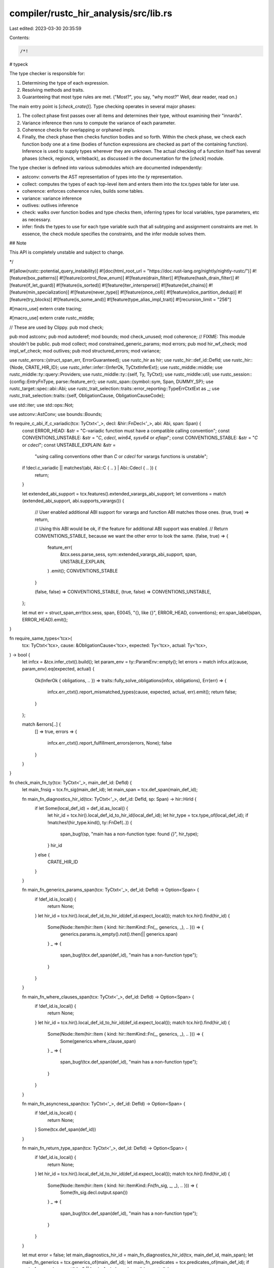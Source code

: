 compiler/rustc_hir_analysis/src/lib.rs
======================================

Last edited: 2023-03-30 20:35:59

Contents:

.. code-block:: rs

    /*!

# typeck

The type checker is responsible for:

1. Determining the type of each expression.
2. Resolving methods and traits.
3. Guaranteeing that most type rules are met. ("Most?", you say, "why most?"
   Well, dear reader, read on.)

The main entry point is [`check_crate()`]. Type checking operates in
several major phases:

1. The collect phase first passes over all items and determines their
   type, without examining their "innards".

2. Variance inference then runs to compute the variance of each parameter.

3. Coherence checks for overlapping or orphaned impls.

4. Finally, the check phase then checks function bodies and so forth.
   Within the check phase, we check each function body one at a time
   (bodies of function expressions are checked as part of the
   containing function). Inference is used to supply types wherever
   they are unknown. The actual checking of a function itself has
   several phases (check, regionck, writeback), as discussed in the
   documentation for the [`check`] module.

The type checker is defined into various submodules which are documented
independently:

- astconv: converts the AST representation of types
  into the `ty` representation.

- collect: computes the types of each top-level item and enters them into
  the `tcx.types` table for later use.

- coherence: enforces coherence rules, builds some tables.

- variance: variance inference

- outlives: outlives inference

- check: walks over function bodies and type checks them, inferring types for
  local variables, type parameters, etc as necessary.

- infer: finds the types to use for each type variable such that
  all subtyping and assignment constraints are met. In essence, the check
  module specifies the constraints, and the infer module solves them.

## Note

This API is completely unstable and subject to change.

*/

#![allow(rustc::potential_query_instability)]
#![doc(html_root_url = "https://doc.rust-lang.org/nightly/nightly-rustc/")]
#![feature(box_patterns)]
#![feature(control_flow_enum)]
#![feature(drain_filter)]
#![feature(hash_drain_filter)]
#![feature(if_let_guard)]
#![feature(is_sorted)]
#![feature(iter_intersperse)]
#![feature(let_chains)]
#![feature(min_specialization)]
#![feature(never_type)]
#![feature(once_cell)]
#![feature(slice_partition_dedup)]
#![feature(try_blocks)]
#![feature(is_some_and)]
#![feature(type_alias_impl_trait)]
#![recursion_limit = "256"]

#[macro_use]
extern crate tracing;

#[macro_use]
extern crate rustc_middle;

// These are used by Clippy.
pub mod check;

pub mod astconv;
pub mod autoderef;
mod bounds;
mod check_unused;
mod coherence;
// FIXME: This module shouldn't be public.
pub mod collect;
mod constrained_generic_params;
mod errors;
pub mod hir_wf_check;
mod impl_wf_check;
mod outlives;
pub mod structured_errors;
mod variance;

use rustc_errors::{struct_span_err, ErrorGuaranteed};
use rustc_hir as hir;
use rustc_hir::def_id::DefId;
use rustc_hir::{Node, CRATE_HIR_ID};
use rustc_infer::infer::{InferOk, TyCtxtInferExt};
use rustc_middle::middle;
use rustc_middle::ty::query::Providers;
use rustc_middle::ty::{self, Ty, TyCtxt};
use rustc_middle::util;
use rustc_session::{config::EntryFnType, parse::feature_err};
use rustc_span::{symbol::sym, Span, DUMMY_SP};
use rustc_target::spec::abi::Abi;
use rustc_trait_selection::traits::error_reporting::TypeErrCtxtExt as _;
use rustc_trait_selection::traits::{self, ObligationCause, ObligationCauseCode};

use std::iter;
use std::ops::Not;

use astconv::AstConv;
use bounds::Bounds;

fn require_c_abi_if_c_variadic(tcx: TyCtxt<'_>, decl: &hir::FnDecl<'_>, abi: Abi, span: Span) {
    const ERROR_HEAD: &str = "C-variadic function must have a compatible calling convention";
    const CONVENTIONS_UNSTABLE: &str = "`C`, `cdecl`, `win64`, `sysv64` or `efiapi`";
    const CONVENTIONS_STABLE: &str = "`C` or `cdecl`";
    const UNSTABLE_EXPLAIN: &str =
        "using calling conventions other than `C` or `cdecl` for varargs functions is unstable";

    if !decl.c_variadic || matches!(abi, Abi::C { .. } | Abi::Cdecl { .. }) {
        return;
    }

    let extended_abi_support = tcx.features().extended_varargs_abi_support;
    let conventions = match (extended_abi_support, abi.supports_varargs()) {
        // User enabled additional ABI support for varargs and function ABI matches those ones.
        (true, true) => return,

        // Using this ABI would be ok, if the feature for additional ABI support was enabled.
        // Return CONVENTIONS_STABLE, because we want the other error to look the same.
        (false, true) => {
            feature_err(
                &tcx.sess.parse_sess,
                sym::extended_varargs_abi_support,
                span,
                UNSTABLE_EXPLAIN,
            )
            .emit();
            CONVENTIONS_STABLE
        }

        (false, false) => CONVENTIONS_STABLE,
        (true, false) => CONVENTIONS_UNSTABLE,
    };

    let mut err = struct_span_err!(tcx.sess, span, E0045, "{}, like {}", ERROR_HEAD, conventions);
    err.span_label(span, ERROR_HEAD).emit();
}

fn require_same_types<'tcx>(
    tcx: TyCtxt<'tcx>,
    cause: &ObligationCause<'tcx>,
    expected: Ty<'tcx>,
    actual: Ty<'tcx>,
) -> bool {
    let infcx = &tcx.infer_ctxt().build();
    let param_env = ty::ParamEnv::empty();
    let errors = match infcx.at(cause, param_env).eq(expected, actual) {
        Ok(InferOk { obligations, .. }) => traits::fully_solve_obligations(infcx, obligations),
        Err(err) => {
            infcx.err_ctxt().report_mismatched_types(cause, expected, actual, err).emit();
            return false;
        }
    };

    match &errors[..] {
        [] => true,
        errors => {
            infcx.err_ctxt().report_fulfillment_errors(errors, None);
            false
        }
    }
}

fn check_main_fn_ty(tcx: TyCtxt<'_>, main_def_id: DefId) {
    let main_fnsig = tcx.fn_sig(main_def_id);
    let main_span = tcx.def_span(main_def_id);

    fn main_fn_diagnostics_hir_id(tcx: TyCtxt<'_>, def_id: DefId, sp: Span) -> hir::HirId {
        if let Some(local_def_id) = def_id.as_local() {
            let hir_id = tcx.hir().local_def_id_to_hir_id(local_def_id);
            let hir_type = tcx.type_of(local_def_id);
            if !matches!(hir_type.kind(), ty::FnDef(..)) {
                span_bug!(sp, "main has a non-function type: found `{}`", hir_type);
            }
            hir_id
        } else {
            CRATE_HIR_ID
        }
    }

    fn main_fn_generics_params_span(tcx: TyCtxt<'_>, def_id: DefId) -> Option<Span> {
        if !def_id.is_local() {
            return None;
        }
        let hir_id = tcx.hir().local_def_id_to_hir_id(def_id.expect_local());
        match tcx.hir().find(hir_id) {
            Some(Node::Item(hir::Item { kind: hir::ItemKind::Fn(_, generics, _), .. })) => {
                generics.params.is_empty().not().then(|| generics.span)
            }
            _ => {
                span_bug!(tcx.def_span(def_id), "main has a non-function type");
            }
        }
    }

    fn main_fn_where_clauses_span(tcx: TyCtxt<'_>, def_id: DefId) -> Option<Span> {
        if !def_id.is_local() {
            return None;
        }
        let hir_id = tcx.hir().local_def_id_to_hir_id(def_id.expect_local());
        match tcx.hir().find(hir_id) {
            Some(Node::Item(hir::Item { kind: hir::ItemKind::Fn(_, generics, _), .. })) => {
                Some(generics.where_clause_span)
            }
            _ => {
                span_bug!(tcx.def_span(def_id), "main has a non-function type");
            }
        }
    }

    fn main_fn_asyncness_span(tcx: TyCtxt<'_>, def_id: DefId) -> Option<Span> {
        if !def_id.is_local() {
            return None;
        }
        Some(tcx.def_span(def_id))
    }

    fn main_fn_return_type_span(tcx: TyCtxt<'_>, def_id: DefId) -> Option<Span> {
        if !def_id.is_local() {
            return None;
        }
        let hir_id = tcx.hir().local_def_id_to_hir_id(def_id.expect_local());
        match tcx.hir().find(hir_id) {
            Some(Node::Item(hir::Item { kind: hir::ItemKind::Fn(fn_sig, _, _), .. })) => {
                Some(fn_sig.decl.output.span())
            }
            _ => {
                span_bug!(tcx.def_span(def_id), "main has a non-function type");
            }
        }
    }

    let mut error = false;
    let main_diagnostics_hir_id = main_fn_diagnostics_hir_id(tcx, main_def_id, main_span);
    let main_fn_generics = tcx.generics_of(main_def_id);
    let main_fn_predicates = tcx.predicates_of(main_def_id);
    if main_fn_generics.count() != 0 || !main_fnsig.bound_vars().is_empty() {
        let generics_param_span = main_fn_generics_params_span(tcx, main_def_id);
        let msg = "`main` function is not allowed to have generic \
            parameters";
        let mut diag =
            struct_span_err!(tcx.sess, generics_param_span.unwrap_or(main_span), E0131, "{}", msg);
        if let Some(generics_param_span) = generics_param_span {
            let label = "`main` cannot have generic parameters";
            diag.span_label(generics_param_span, label);
        }
        diag.emit();
        error = true;
    } else if !main_fn_predicates.predicates.is_empty() {
        // generics may bring in implicit predicates, so we skip this check if generics is present.
        let generics_where_clauses_span = main_fn_where_clauses_span(tcx, main_def_id);
        let mut diag = struct_span_err!(
            tcx.sess,
            generics_where_clauses_span.unwrap_or(main_span),
            E0646,
            "`main` function is not allowed to have a `where` clause"
        );
        if let Some(generics_where_clauses_span) = generics_where_clauses_span {
            diag.span_label(generics_where_clauses_span, "`main` cannot have a `where` clause");
        }
        diag.emit();
        error = true;
    }

    let main_asyncness = tcx.asyncness(main_def_id);
    if let hir::IsAsync::Async = main_asyncness {
        let mut diag = struct_span_err!(
            tcx.sess,
            main_span,
            E0752,
            "`main` function is not allowed to be `async`"
        );
        let asyncness_span = main_fn_asyncness_span(tcx, main_def_id);
        if let Some(asyncness_span) = asyncness_span {
            diag.span_label(asyncness_span, "`main` function is not allowed to be `async`");
        }
        diag.emit();
        error = true;
    }

    for attr in tcx.get_attrs(main_def_id, sym::track_caller) {
        tcx.sess
            .struct_span_err(attr.span, "`main` function is not allowed to be `#[track_caller]`")
            .span_label(main_span, "`main` function is not allowed to be `#[track_caller]`")
            .emit();
        error = true;
    }

    if error {
        return;
    }

    let expected_return_type;
    if let Some(term_did) = tcx.lang_items().termination() {
        let return_ty = main_fnsig.output();
        let return_ty_span = main_fn_return_type_span(tcx, main_def_id).unwrap_or(main_span);
        if !return_ty.bound_vars().is_empty() {
            let msg = "`main` function return type is not allowed to have generic \
                    parameters";
            struct_span_err!(tcx.sess, return_ty_span, E0131, "{}", msg).emit();
            error = true;
        }
        let return_ty = return_ty.skip_binder();
        let infcx = tcx.infer_ctxt().build();
        // Main should have no WC, so empty param env is OK here.
        let param_env = ty::ParamEnv::empty();
        let cause = traits::ObligationCause::new(
            return_ty_span,
            main_diagnostics_hir_id,
            ObligationCauseCode::MainFunctionType,
        );
        let ocx = traits::ObligationCtxt::new(&infcx);
        let norm_return_ty = ocx.normalize(&cause, param_env, return_ty);
        ocx.register_bound(cause, param_env, norm_return_ty, term_did);
        let errors = ocx.select_all_or_error();
        if !errors.is_empty() {
            infcx.err_ctxt().report_fulfillment_errors(&errors, None);
            error = true;
        }
        // now we can take the return type of the given main function
        expected_return_type = main_fnsig.output();
    } else {
        // standard () main return type
        expected_return_type = ty::Binder::dummy(tcx.mk_unit());
    }

    if error {
        return;
    }

    let se_ty = tcx.mk_fn_ptr(expected_return_type.map_bound(|expected_return_type| {
        tcx.mk_fn_sig(iter::empty(), expected_return_type, false, hir::Unsafety::Normal, Abi::Rust)
    }));

    require_same_types(
        tcx,
        &ObligationCause::new(
            main_span,
            main_diagnostics_hir_id,
            ObligationCauseCode::MainFunctionType,
        ),
        se_ty,
        tcx.mk_fn_ptr(main_fnsig),
    );
}
fn check_start_fn_ty(tcx: TyCtxt<'_>, start_def_id: DefId) {
    let start_def_id = start_def_id.expect_local();
    let start_id = tcx.hir().local_def_id_to_hir_id(start_def_id);
    let start_span = tcx.def_span(start_def_id);
    let start_t = tcx.type_of(start_def_id);
    match start_t.kind() {
        ty::FnDef(..) => {
            if let Some(Node::Item(it)) = tcx.hir().find(start_id) {
                if let hir::ItemKind::Fn(sig, generics, _) = &it.kind {
                    let mut error = false;
                    if !generics.params.is_empty() {
                        struct_span_err!(
                            tcx.sess,
                            generics.span,
                            E0132,
                            "start function is not allowed to have type parameters"
                        )
                        .span_label(generics.span, "start function cannot have type parameters")
                        .emit();
                        error = true;
                    }
                    if generics.has_where_clause_predicates {
                        struct_span_err!(
                            tcx.sess,
                            generics.where_clause_span,
                            E0647,
                            "start function is not allowed to have a `where` clause"
                        )
                        .span_label(
                            generics.where_clause_span,
                            "start function cannot have a `where` clause",
                        )
                        .emit();
                        error = true;
                    }
                    if let hir::IsAsync::Async = sig.header.asyncness {
                        let span = tcx.def_span(it.owner_id);
                        struct_span_err!(
                            tcx.sess,
                            span,
                            E0752,
                            "`start` is not allowed to be `async`"
                        )
                        .span_label(span, "`start` is not allowed to be `async`")
                        .emit();
                        error = true;
                    }

                    let attrs = tcx.hir().attrs(start_id);
                    for attr in attrs {
                        if attr.has_name(sym::track_caller) {
                            tcx.sess
                                .struct_span_err(
                                    attr.span,
                                    "`start` is not allowed to be `#[track_caller]`",
                                )
                                .span_label(
                                    start_span,
                                    "`start` is not allowed to be `#[track_caller]`",
                                )
                                .emit();
                            error = true;
                        }
                    }

                    if error {
                        return;
                    }
                }
            }

            let se_ty = tcx.mk_fn_ptr(ty::Binder::dummy(tcx.mk_fn_sig(
                [tcx.types.isize, tcx.mk_imm_ptr(tcx.mk_imm_ptr(tcx.types.u8))].iter().cloned(),
                tcx.types.isize,
                false,
                hir::Unsafety::Normal,
                Abi::Rust,
            )));

            require_same_types(
                tcx,
                &ObligationCause::new(start_span, start_id, ObligationCauseCode::StartFunctionType),
                se_ty,
                tcx.mk_fn_ptr(tcx.fn_sig(start_def_id)),
            );
        }
        _ => {
            span_bug!(start_span, "start has a non-function type: found `{}`", start_t);
        }
    }
}

fn check_for_entry_fn(tcx: TyCtxt<'_>) {
    match tcx.entry_fn(()) {
        Some((def_id, EntryFnType::Main { .. })) => check_main_fn_ty(tcx, def_id),
        Some((def_id, EntryFnType::Start)) => check_start_fn_ty(tcx, def_id),
        _ => {}
    }
}

pub fn provide(providers: &mut Providers) {
    collect::provide(providers);
    coherence::provide(providers);
    check::provide(providers);
    variance::provide(providers);
    outlives::provide(providers);
    impl_wf_check::provide(providers);
    hir_wf_check::provide(providers);
}

pub fn check_crate(tcx: TyCtxt<'_>) -> Result<(), ErrorGuaranteed> {
    let _prof_timer = tcx.sess.timer("type_check_crate");

    // this ensures that later parts of type checking can assume that items
    // have valid types and not error
    // FIXME(matthewjasper) We shouldn't need to use `track_errors`.
    tcx.sess.track_errors(|| {
        tcx.sess.time("type_collecting", || {
            tcx.hir().for_each_module(|module| tcx.ensure().collect_mod_item_types(module))
        });
    })?;

    if tcx.features().rustc_attrs {
        tcx.sess.track_errors(|| {
            tcx.sess.time("outlives_testing", || outlives::test::test_inferred_outlives(tcx));
        })?;
    }

    tcx.sess.track_errors(|| {
        tcx.sess.time("impl_wf_inference", || {
            tcx.hir().for_each_module(|module| tcx.ensure().check_mod_impl_wf(module))
        });
    })?;

    tcx.sess.track_errors(|| {
        tcx.sess.time("coherence_checking", || {
            for &trait_def_id in tcx.all_local_trait_impls(()).keys() {
                tcx.ensure().coherent_trait(trait_def_id);
            }

            // these queries are executed for side-effects (error reporting):
            tcx.ensure().crate_inherent_impls(());
            tcx.ensure().crate_inherent_impls_overlap_check(());
        });
    })?;

    if tcx.features().rustc_attrs {
        tcx.sess.track_errors(|| {
            tcx.sess.time("variance_testing", || variance::test::test_variance(tcx));
        })?;
    }

    tcx.sess.track_errors(|| {
        tcx.sess.time("wf_checking", || {
            tcx.hir().par_for_each_module(|module| tcx.ensure().check_mod_type_wf(module))
        });
    })?;

    // NOTE: This is copy/pasted in librustdoc/core.rs and should be kept in sync.
    tcx.sess.time("item_types_checking", || {
        tcx.hir().for_each_module(|module| tcx.ensure().check_mod_item_types(module))
    });

    tcx.sess.time("item_bodies_checking", || tcx.typeck_item_bodies(()));

    check_unused::check_crate(tcx);
    check_for_entry_fn(tcx);

    if let Some(reported) = tcx.sess.has_errors() { Err(reported) } else { Ok(()) }
}

/// A quasi-deprecated helper used in rustdoc and clippy to get
/// the type from a HIR node.
pub fn hir_ty_to_ty<'tcx>(tcx: TyCtxt<'tcx>, hir_ty: &hir::Ty<'_>) -> Ty<'tcx> {
    // In case there are any projections, etc., find the "environment"
    // def-ID that will be used to determine the traits/predicates in
    // scope. This is derived from the enclosing item-like thing.
    let env_def_id = tcx.hir().get_parent_item(hir_ty.hir_id);
    let item_cx = self::collect::ItemCtxt::new(tcx, env_def_id.to_def_id());
    item_cx.astconv().ast_ty_to_ty(hir_ty)
}

pub fn hir_trait_to_predicates<'tcx>(
    tcx: TyCtxt<'tcx>,
    hir_trait: &hir::TraitRef<'_>,
    self_ty: Ty<'tcx>,
) -> Bounds<'tcx> {
    // In case there are any projections, etc., find the "environment"
    // def-ID that will be used to determine the traits/predicates in
    // scope. This is derived from the enclosing item-like thing.
    let env_def_id = tcx.hir().get_parent_item(hir_trait.hir_ref_id);
    let item_cx = self::collect::ItemCtxt::new(tcx, env_def_id.to_def_id());
    let mut bounds = Bounds::default();
    let _ = &item_cx.astconv().instantiate_poly_trait_ref(
        hir_trait,
        DUMMY_SP,
        ty::BoundConstness::NotConst,
        self_ty,
        &mut bounds,
        true,
    );

    bounds
}


